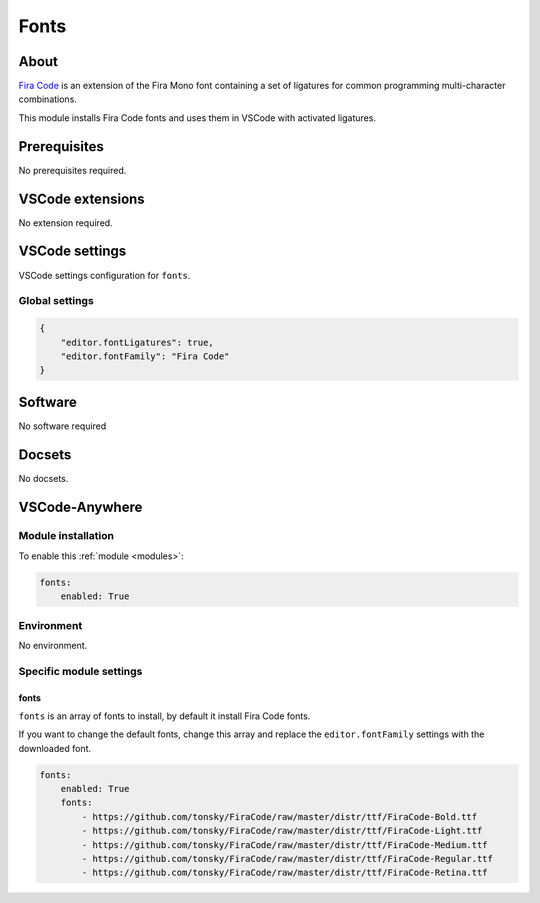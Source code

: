 .. _module_fonts:

=====
Fonts
=====

.. image:: https://github.com/tonsky/FiraCode/raw/master/showcases/all_ligatures.png
    :alt: fonts
.. :height: 250px

About
#####

`Fira Code <https://github.com/tonsky/FiraCode/>`_ is an extension of the Fira
Mono font containing a set of ligatures for common programming multi-character
combinations.

This module installs Fira Code fonts and uses them in VSCode with activated
ligatures.

.. image:: https://code.visualstudio.com/assets/docs/getstarted/tips-and-tricks/font-ligatures-annotated.png
    :alt: VSCode font ligatures

Prerequisites
#############

No prerequisites required.

VSCode extensions
#################

No extension required.

VSCode settings
###############

VSCode settings configuration for ``fonts``.

Global settings
***************

.. code-block:: json

    {
        "editor.fontLigatures": true,
        "editor.fontFamily": "Fira Code"
    }

Software
########

No software required

Docsets
#######

No docsets.

VSCode-Anywhere
###############

Module installation
*******************

To enable this :ref:`module <modules>`:

.. code-block:: yaml

    fonts:
        enabled: True

Environment
***********

No environment.

Specific module settings
************************

fonts
=====

``fonts`` is an array of fonts to install, by default it install Fira Code
fonts.

If you want to change the default fonts, change this array and replace the
``editor.fontFamily`` settings with the downloaded font.

.. code-block:: yaml

    fonts:
        enabled: True
        fonts:
            - https://github.com/tonsky/FiraCode/raw/master/distr/ttf/FiraCode-Bold.ttf
            - https://github.com/tonsky/FiraCode/raw/master/distr/ttf/FiraCode-Light.ttf
            - https://github.com/tonsky/FiraCode/raw/master/distr/ttf/FiraCode-Medium.ttf
            - https://github.com/tonsky/FiraCode/raw/master/distr/ttf/FiraCode-Regular.ttf
            - https://github.com/tonsky/FiraCode/raw/master/distr/ttf/FiraCode-Retina.ttf
